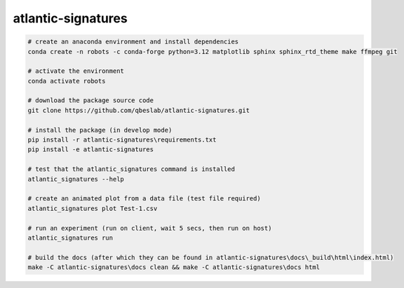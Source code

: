 ===================
atlantic-signatures
===================

.. code-block:: bash

    # create an anaconda environment and install dependencies
    conda create -n robots -c conda-forge python=3.12 matplotlib sphinx sphinx_rtd_theme make ffmpeg git

    # activate the environment
    conda activate robots

    # download the package source code
    git clone https://github.com/qbeslab/atlantic-signatures.git

    # install the package (in develop mode)
    pip install -r atlantic-signatures\requirements.txt
    pip install -e atlantic-signatures

    # test that the atlantic_signatures command is installed
    atlantic_signatures --help

    # create an animated plot from a data file (test file required)
    atlantic_signatures plot Test-1.csv

    # run an experiment (run on client, wait 5 secs, then run on host)
    atlantic_signatures run

    # build the docs (after which they can be found in atlantic-signatures\docs\_build\html\index.html)
    make -C atlantic-signatures\docs clean && make -C atlantic-signatures\docs html
